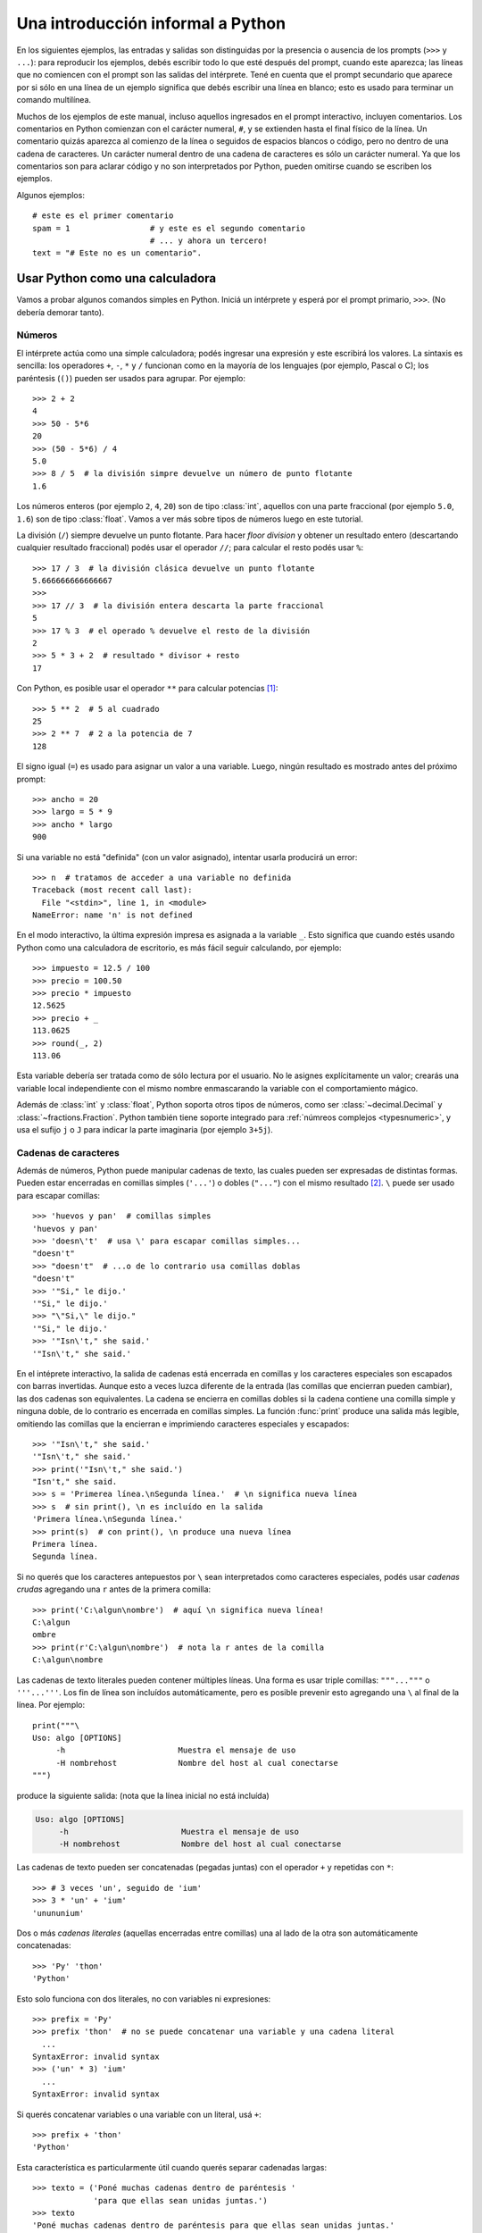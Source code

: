 .. _tut-informal:

**********************************
Una introducción informal a Python
**********************************

En los siguientes ejemplos, las entradas y salidas son distinguidas por la
presencia o ausencia de los prompts (``>>>`` y ``...``): para
reproducir los ejemplos, debés escribir todo lo que esté después del prompt,
cuando este aparezca; las líneas que no comiencen con el prompt son las salidas
del intérprete.  Tené en cuenta que el prompt secundario que aparece por si
sólo en una línea de un ejemplo significa que debés escribir una línea en
blanco; esto es usado para terminar un comando multilínea.

Muchos de los ejemplos de este manual, incluso aquellos ingresados en el prompt
interactivo, incluyen comentarios.  Los comentarios en Python comienzan con el
carácter numeral, ``#``, y se extienden hasta el final físico de la línea.  Un
comentario quizás aparezca al comienzo de la línea o seguidos de espacios
blancos o código, pero no dentro de una cadena de caracteres.  Un carácter
numeral dentro de una cadena de caracteres es sólo un carácter numeral.  Ya que
los comentarios son para aclarar código y no son interpretados por Python,
pueden omitirse cuando se escriben los ejemplos.

Algunos ejemplos::

   # este es el primer comentario
   spam = 1                 # y este es el segundo comentario
                            # ... y ahora un tercero!
   text = "# Este no es un comentario".


.. _tut-calculator:

Usar Python como una calculadora
================================

Vamos a probar algunos comandos simples en Python.  Iniciá un intérprete y
esperá por el prompt primario, ``>>>``. (No debería demorar tanto).

.. _tut-numbers:

Números
-------

El intérprete actúa como una simple calculadora; podés ingresar una expresión y
este escribirá los valores.  La sintaxis es sencilla: los operadores ``+``,
``-``, ``*`` y ``/`` funcionan como en la mayoría de los lenguajes (por
ejemplo, Pascal o C); los paréntesis (``()``) pueden ser usados para agrupar.
Por ejemplo::

   >>> 2 + 2
   4
   >>> 50 - 5*6
   20
   >>> (50 - 5*6) / 4
   5.0
   >>> 8 / 5  # la división simpre devuelve un número de punto flotante
   1.6

Los números enteros (por ejemplo ``2``, ``4``, ``20``) son de tipo
:class:`int`, aquellos con una parte fraccional (por ejemplo ``5.0``, ``1.6``)
son de tipo :class:`float`. Vamos a ver más sobre tipos de números luego en
este tutorial.

La división (``/``) siempre devuelve un punto flotante. Para hacer `floor
division` y obtener un resultado entero (descartando cualquier resultado
fraccional) podés usar el operador ``//``; para calcular el resto podés usar
``%``::

   >>> 17 / 3  # la división clásica devuelve un punto flotante
   5.666666666666667
   >>>
   >>> 17 // 3  # la división entera descarta la parte fraccional
   5
   >>> 17 % 3  # el operado % devuelve el resto de la división
   2
   >>> 5 * 3 + 2  # resultado * divisor + resto
   17

Con Python, es posible usar el operador ``**`` para calcular potencias [#]_::


   >>> 5 ** 2  # 5 al cuadrado
   25
   >>> 2 ** 7  # 2 a la potencia de 7
   128

El signo igual (``=``) es usado para asignar un valor a una variable.  Luego,
ningún resultado es mostrado antes del próximo prompt::

   >>> ancho = 20
   >>> largo = 5 * 9
   >>> ancho * largo
   900

Si una variable no está "definida" (con un valor asignado), intentar usarla
producirá un error::

   >>> n  # tratamos de acceder a una variable no definida
   Traceback (most recent call last):
     File "<stdin>", line 1, in <module>
   NameError: name 'n' is not defined

En el modo interactivo, la última expresión impresa es asignada a la variable
``_``.  Esto significa que cuando estés usando Python como una calculadora de
escritorio, es más fácil seguir calculando, por ejemplo::

   >>> impuesto = 12.5 / 100
   >>> precio = 100.50
   >>> precio * impuesto
   12.5625
   >>> precio + _
   113.0625
   >>> round(_, 2)
   113.06

Esta variable debería ser tratada como de sólo lectura por el usuario.  No le
asignes explícitamente un valor; crearás una variable local independiente con
el mismo nombre enmascarando la variable con el comportamiento mágico.

Además de :class:`int` y :class:`float`, Python soporta otros tipos de números,
como ser :class:`~decimal.Decimal` y :class:`~fractions.Fraction`. Python
también tiene soporte integrado para :ref:`númreos complejos <typesnumeric>`, y
usa el sufijo ``j`` o ``J`` para indicar la parte imaginaria (por ejemplo
``3+5j``).

.. _tut-strings:

Cadenas de caracteres
---------------------

Además de números, Python puede manipular cadenas de texto, las cuales pueden
ser expresadas de distintas formas.  Pueden estar encerradas en comillas
simples (``'...'``) o dobles (``"..."``) con el mismo resultado [#]_. ``\``
puede ser usado para escapar comillas::

   >>> 'huevos y pan'  # comillas simples
   'huevos y pan'
   >>> 'doesn\'t'  # usa \' para escapar comillas simples...
   "doesn't"
   >>> "doesn't"  # ...o de lo contrario usa comillas doblas
   "doesn't"
   >>> '"Si," le dijo.'
   '"Si," le dijo.'
   >>> "\"Si,\" le dijo."
   '"Si," le dijo.'
   >>> '"Isn\'t," she said.'
   '"Isn\'t," she said.'

En el intéprete interactivo, la salida de cadenas está encerrada en comillas y
los caracteres especiales son escapados con barras invertidas. Aunque esto a
veces luzca diferente de la entrada (las comillas que encierran pueden
cambiar), las dos cadenas son equivalentes. La cadena se encierra en comillas
dobles si la cadena contiene una comilla simple y ninguna doble, de lo
contrario es encerrada en comillas simples. La función :func:`print` produce
una salida más legible, omitiendo las comillas que la encierran e imprimiendo
caracteres especiales y escapados::

   >>> '"Isn\'t," she said.'
   '"Isn\'t," she said.'
   >>> print('"Isn\'t," she said.')
   "Isn't," she said.
   >>> s = 'Primerea línea.\nSegunda línea.'  # \n significa nueva línea
   >>> s  # sin print(), \n es incluído en la salida
   'Primera línea.\nSegunda línea.'
   >>> print(s)  # con print(), \n produce una nueva línea
   Primera línea.
   Segunda línea.

Si no querés que los caracteres antepuestos por ``\`` sean interpretados como
caracteres especiales, podés usar *cadenas crudas* agregando una ``r`` antes de
la primera comilla::

   >>> print('C:\algun\nombre')  # aquí \n significa nueva línea!
   C:\algun
   ombre
   >>> print(r'C:\algun\nombre')  # nota la r antes de la comilla
   C:\algun\nombre

Las cadenas de texto literales pueden contener múltiples líneas. Una forma es
usar triple comillas: ``"""..."""`` o ``'''...'''``. Los fin de línea son
incluídos automáticamente, pero es posible prevenir esto agregando una ``\`` al
final de la línea. Por ejemplo::

   print("""\
   Uso: algo [OPTIONS]
        -h                        Muestra el mensaje de uso
        -H nombrehost             Nombre del host al cual conectarse
   """)

produce la siguiente salida: (nota que la línea inicial no está incluída)

.. code-block:: text

   Uso: algo [OPTIONS]
        -h                        Muestra el mensaje de uso
        -H nombrehost             Nombre del host al cual conectarse

Las cadenas de texto pueden ser concatenadas (pegadas juntas) con el operador
``+`` y repetidas con ``*``::

   >>> # 3 veces 'un', seguido de 'ium'
   >>> 3 * 'un' + 'ium'
   'unununium'

Dos o más *cadenas literales* (aquellas encerradas entre comillas) una al lado
de la otra son automáticamente concatenadas::

   >>> 'Py' 'thon'
   'Python'

Esto solo funciona con dos literales, no con variables ni expresiones::

   >>> prefix = 'Py'
   >>> prefix 'thon'  # no se puede concatenar una variable y una cadena literal
     ...
   SyntaxError: invalid syntax
   >>> ('un' * 3) 'ium'
     ...
   SyntaxError: invalid syntax

Si querés concatenar variables o una variable con un literal, usá ``+``::

   >>> prefix + 'thon'
   'Python'

Esta característica es particularmente útil cuando querés separar cadenadas largas::

   >>> texto = ('Poné muchas cadenas dentro de paréntesis '
                'para que ellas sean unidas juntas.')
   >>> texto
   'Poné muchas cadenas dentro de paréntesis para que ellas sean unidas juntas.'
   
Las cadenas de texto se pueden *indexar* (subíndices), el primer carácter de la
cadena tiene el índice 0.  No hay un tipo de dato para los caracteres; un
carácter es simplemente una cadena de longitud uno::

   >>> palabra = 'Python'
   >>> palabra[0]  # caracter en la posición 0
   'P'
   >>> palabra[5]  # caracter en la posición 5
   'n'

Los índices quizás sean números negativos, para empezar a contar desde la dereche::

   >>> palabra[-1]  # último caracter
   'n'
   >>> palabra[-2]  # ante último caracter
   'o'
   >>> palabra[-6]
   'P'

Nota que -0 es lo mismo que 0, los índice negativos comienzan desde -1.

Además de los índices, las *rebanadas* también están soportadas. Mientras que
los índices son usados para obtener caracteres individuales, las *rebanadas* te
permiten obtener sub-cadenas::

   >>> palabra[0:2]  # caracteres desde la posición 0 (incluída) hasta la 2 (excluída)
   'Py'
   >>> palabra[2:5]  # caracteres desde la posición 2 (incluída) hasta la 5 (excluída)
   'tho'


Nota como el primero es siempre incluído, y que el último es siempre excluído.
Esto asegura que ``s[:i] + s[i:]`` siempre sea igual a ``s``::

   >>> palabra[:2] + palabra[2:]
   'Python'
   >>> palabra[:4] + palabra[4:]
   'Python'

Los índices de las rebanadas tienen valores por defecto útiles; el valor por
defecto para el primer índice es cero, el valor por defecto para el segundo
índice es la longitud de la cadena a rebanar. ::

   >>> palabra[:2]  # caracteres desde el principio hasta la posición 2 (excluída)
   'Py'
   >>> palabra[4:]  # caracterrs desde la posición 4 (incluída) hasta el final
   'on'
   >>> palabra[-2:] # caracteres desde la ante-última (incluída) hasta el final
   'on'

Una forma de recordar cómo funcionan las rebanadas es pensar en los índices
como puntos *entre* caracteres, con el punto a la izquierda del primer carácter
numerado en 0.  Luego, el punto a la derecha del último carácter de una cadena
de *n* caracteres tienen índice *n*, por ejemplo::

    +---+---+---+---+---+---+
    | P | y | t | h | o | n |
    +---+---+---+---+---+---+
    0   1   2   3   4   5   6
   -6  -5  -4  -3  -2  -1

La primer fila de números da la posición de los índices 0...6 en la cadena;
la segunda fila da los correspondientes índices negativos. La rebanada de *i*
a *j* consiste en todos los caracteres entre los puntos etiquetados *i* y *j*,
respectivamente.

Para índices no negativos, la longitud de la rebanada es la diferencia de los
índices, si ambos entran en los límites. Por ejemplo, la longitud de
``palabra[1:3]`` es 2.

Intentar usar un índice que es muy grande resultará en un error::

   >>> palabra[42]  # la palabra solo tiene 6 caracteres
   Traceback (most recent call last):
     File "<stdin>", line 1, in <module>
   IndexError: string index out of range

Sin embargo, índices fuera de rango en rebanadas son manejados
satisfactoriamente::

   >>> palabra[4:42]
   'on'
   >>> palabra[42:]
   ''

Las cadenas de Python no pueden ser modificadas -- son `immutable`. Por
eso, asignar a una posición indexada de la cadena resulta en un error::

   >>> palabra[0] = 'J'
     ...
   TypeError: 'str' object does not support item assignment
   >>> palabra[2:] = 'py'
     ...
   TypeError: 'str' object does not support item assignment

Si necesitás una cadena diferente, deberías crear una nueva::

   >>> 'J' + palabra[1:]
   'Jython'
   >>> palabra[:2] + 'py'
   'Pypy'

La función incorporada :func:`len` devuelve la longitud de una cadena
de texto::

   >>> s = 'supercalifrastilisticoespialidoso'
   >>> len(s)
   33


.. seealso::

   :ref:`textseq`
      Las cadenas de texto son ejemplos de *tipos secuencias*, y soportan
      las operaciones comunes para esos tipos.

   :ref:`string-methods`
      Las cadenas de texto soportan una gran cantidad de métodos para
      transformaciones básicas y búsqueda.

   :ref:`string-formatting`
      Aquí se da información sobre formateo de cadenas de texto con
      :meth:`str.format`.

   :ref:`old-string-formatting`
      Aquí se describe con más detalle las operaciones viejas para formateo
      usadas cuando una cadena de texto o una cadena Unicode están a la
      izquierda del operador ``%``.


.. _tut-lists:

Listas
------

Python tiene varios tipos de datos *compuestos*, usados para agrupar otros
valores.  El más versátil es la *lista*, la cual puede ser escrita como una
lista de valores separados por coma (ítems) entre corchetes.  Las listas pueden
contener ítems de diferentes tipos, pero usualmente los ítems son del mismo
tipo::

   >>> cuadrados = [1, 4, 9, 16, 25]
   >>> cuadrados
   [1, 4, 9, 16, 25]

Como las cadenas de caracteres (y todos los otros tipos `sequence`
integrados), las listas pueden ser indexadas y rebanadas::

   >>> cuadrados[0]  # índices retornan un ítem
   1
   >>> cuadrados[-1]
   25
   >>> cuadrados[-3:]  # rebanadas retornan una nueva lista
   [9, 16, 25]

Todas las operaciones de rebanado devuelven una nueva lista conteniendo los
elementos pedidos.  Esto significa que la siguiente rebanada devuelve una copia
superficial de la lista::

   >>> cuadrados[:]
   [1, 4, 9, 16, 25]

Las listas también soportan operaciones como concatenación::

   >>> cuadrados + [36, 49, 64, 81, 100]
   [1, 4, 9, 16, 25, 36, 49, 64, 81, 100]

A diferencia de las cadenas de texto, que son `immutable`, las listas son
un tipo `mutable`, es posible cambiar un su contenido::

    >>> cubos = [1, 8, 27, 65, 125]  # hay algo mal aquí
    >>> 4 ** 3  # el cubo de 4 es 64, no 65!
    64
    >>> cubos[3] = 64  # reemplazar el valor incorrecto
    >>> cubos
    [1, 8, 27, 64, 125]

También podés agregar nuevos ítems al final de la lista, usando el *método*
:meth:`~list.append` (vamos a ver más sobre los métodos luego)::

   >>> cubos.append(216)  # agregar el cubo de 6
   >>> cubos.append(7 ** 3)  # y el cubo de 7
   >>> cubos
   [1, 8, 27, 64, 125, 216, 343]

También es posible asignar a una rebanada, y esto incluso puede cambiar la
longitud de la lista o vaciarla totalmente::

   >>> letras = ['a', 'b', 'c', 'd', 'e', 'f', 'g']
   >>> letras
   ['a', 'b', 'c', 'd', 'e', 'f', 'g']
   >>> # reemplazar algunos valores
   >>> letras[2:5] = ['C', 'D', 'E']
   >>> letras
   ['a', 'b', 'C', 'D', 'E', 'f', 'g']
   >>> # ahora borrarlas
   >>> letras[2:5] = []
   >>> letras
   ['a', 'b', 'f', 'g']
   >>> # borrar la lista reemplzando todos los elementos por una lista vacía
   >>> letras[:] = []
   >>> letras
   []

La función predefinida :func:`len` también sirve para las listas:

   >>> letras = ['a', 'b', 'c', 'd']
   >>> len(letras)
   4

Es posible anidar listas (crear listas que contengan otras listas), por
ejemplo::

   >>> a = ['a', 'b', 'c']
   >>> n = [1, 2, 3]
   >>> x = [a, n]
   >>> x
   [['a', 'b', 'c'], [1, 2, 3]]
   >>> x[0]
   ['a', 'b', 'c']
   >>> x[0][1]
   'b'

.. _tut-firststeps:

Primeros pasos hacia la programación
====================================

Por supuesto, podemos usar Python para tareas más complicadas que sumar dos
y dos.  Por ejemplo, podemos escribir una subsecuencia inicial de la serie de
*Fibonacci* así::

   >>> # Series de Fibonacci:
   ... # la suma de dos elementos define el siguiente
   ... a, b = 0, 1
   >>> while b < 10:
   ...     print(b)
   ...     a, b = b, a+b
   ...
   1
   1
   2
   3
   5
   8

Este ejemplo introduce varias características nuevas.

* La primer línea contiene una *asignación múltiple*: las variables ``a`` y
  ``b`` toman en forma simultanea los nuevos valores 0 y 1.  En la última linea
  esto se vuelve a usar, demostrando que las expresiones a la derecha son
  evaluadas antes de que suceda cualquier asignación.  Las expresiones a la
  derecha son evaluadas de izquierda a derecha.

* El bucle :keyword:`while` se ejecuta mientras la condición (aquí: ``b < 10``)
  sea verdadera.  En Python, como en C, cualquier entero distinto de cero es
  verdadero; cero es falso.  La condición también puede ser una cadena de texto
  o una lista, de hecho cualquier secuencia; cualquier cosa con longitud
  distinta de cero es verdadero, las secuencias vacías son falsas.  La prueba
  usada en el ejemplo es una comparación simple.  Los operadores estándar de
  comparación se escriben igual que en C: ``<`` (menor qué), ``>`` (mayor qué),
  ``==`` (igual a), ``<=`` (menor o igual qué), ``>=`` (mayor o igual qué) y
  ``!=`` (distinto a).

* El *cuerpo* del bucle está *sangrado*: la sangría es la forma que usa
  Python para agrupar declaraciones.  En el intérprete interactivo
  debés teclear un tab o espacio(s) para cada línea sangrada.  En la práctica
  vas a preparar entradas más complicadas para Python con un editor de
  texto; todos los editores de texto decentes tienen la facilidad de
  agregar la sangría automáticamente.  Al ingresar una declaración compuesta en
  forma interactiva, debés finalizar con una línea en blanco para indicar que
  está completa (ya que el analizador no puede adivinar cuando tecleaste la
  última línea).  Notá que cada línea de un bloque básico debe estar sangrada
  de la misma forma.

* La función :func:`print` escribe el valor de el o los argumentos que
  se le pasan.  Difiere de simplemente escribir la expresión que se quiere
  mostrar (como hicimos antes en los ejemplos de la calculadora) en la forma
  en que maneja múltiples argumentos, cantidades en punto flotante, y
  cadenas.  Las cadenas de texto son impresas sin comillas, y un espacio
  en blanco es insertado entre los elementos, así podés formatear
  cosas de una forma agradable::

     >>> i = 256*256
     >>> print('El valor de i es', i)
     El valor de i es 65536

  El parámetro nombrado *end* puede usarse para evitar el salto de linea
  al final de la salida, o terminar la salida con una cadena diferente::

     >>> a, b = 0, 1
     >>> while b < 1000:
     ...     print(b, end=',')
     ...     a, b = b, a+b
     ...
     1,1,2,3,5,8,13,21,34,55,89,144,233,377,610,987,

.. rubric:: Footnotes

.. [#] Debido a que ``**`` tiene mayor precedencia que ``-``, ``-3**2`` será
   interpretado como ``-(3**2)`` y eso da como resultado ``-9``. Para evitar
   esto y obtener 9, podés usar ``(-3)**2``.

.. [#] A diferencia de otros lenguajes, caracteres especiales como ``\n`` tiene
   el mismo significado con simple (``'...'``)  y doble (``"..."``) comillas. La
   única diferencia entre las dos es que dentro de las comillas simples no tenés
   la necesitada de escapar ``"`` (pero tenés que escapar ``\'``) y viceversa.

